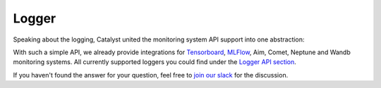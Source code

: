 Logger
==============================================================================

Speaking about the logging, Catalyst united the monitoring system API support into one abstraction:

.. image:: https://raw.githubusercontent.com/Scitator/catalyst22-post-pics/main/logger.png
    :alt: Runner


With such a simple API,
we already provide integrations for `Tensorboard`_, `MLFlow`_, Aim, Comet, Neptune and Wandb monitoring systems.
All currently supported loggers you could find under the `Logger API section`_.


If you haven't found the answer for your question, feel free to `join our slack`_ for the discussion.

.. _`Tensorboard`: https://catalyst-team.github.io/catalyst/api/loggers.html#tensorboardlogger
.. _`MLFlow`: https://catalyst-team.github.io/catalyst/api/loggers.html#mlflowlogger
.. _`Logger API section`: https://catalyst-team.github.io/catalyst/api/loggers.html
.. _`join our slack`: https://join.slack.com/t/catalyst-team-core/shared_invite/zt-d9miirnn-z86oKDzFMKlMG4fgFdZafw
